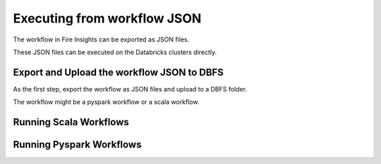 Executing from workflow JSON
==================

The workflow in Fire Insights can be exported as JSON files.

These JSON files can be executed on the Databricks clusters directly.

Export and Upload the workflow JSON to DBFS
----------

As the first step, export the workflow as JSON files and upload to a DBFS folder.

The workflow might be a pyspark workflow or a scala workflow.

Running Scala Workflows
---------------


Running Pyspark Workflows
----------

